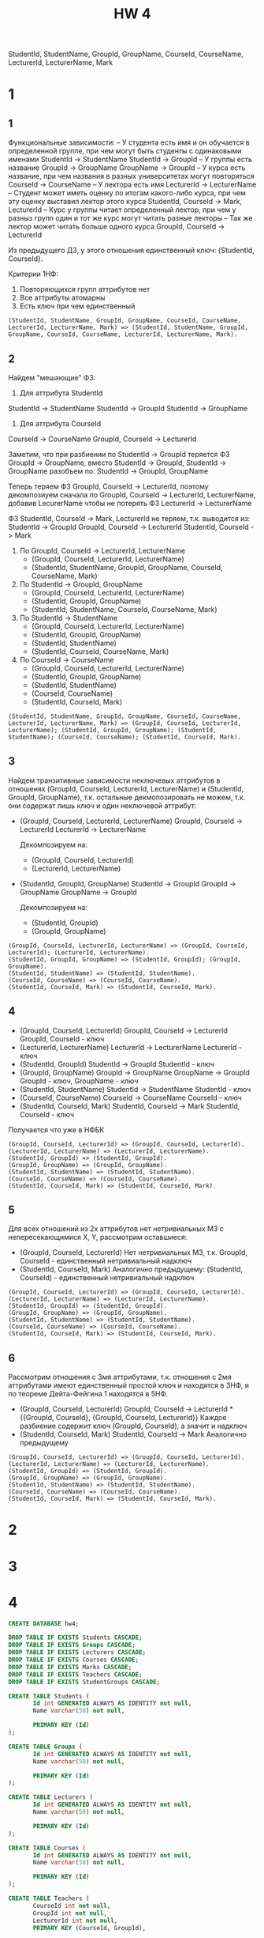 #+title: HW 4

StudentId, StudentName, GroupId, GroupName, CourseId, CourseName, LecturerId, LecturerName, Mark

* 1
** 1
Функциональные зависимости:
-- У студента есть имя и он обучается в определенной группе, при чем могут быть студенты с одинаковыми именами
StudentId -> StudentName
StudentId -> GroupId
-- У группы есть название
GroupId -> GroupName
GroupName -> GroupId
-- У курса есть название, при чем названия в разных университетах могут повторяться
CourseId -> CourseName
-- У лектора есть имя
LecturerId -> LecturerName
-- Студент может иметь оценку по итогам какого-либо курса, при чем эту оценку выставил лектор этого курса
StudentId, CourseId -> Mark, LecturerId
-- Курс у группы читает определенный лектор, при чем у разныз групп один и тот же курс могут читать разные лекторы
-- Так же лектор может читать больше одного курса
GroupId, CourseId -> LecturerId

Из предыдущего ДЗ, у этого отношения единственный ключ: {StudentId, CourseId}.

Критерии 1НФ:
1. Повторяющихся групп аттрибутов нет
2. Все аттрибуты атомарны
3. Есть ключ при чем единственный

#+begin_src 
(StudentId, StudentName, GroupId, GroupName, CourseId, CourseName, LecturerId, LecturerName, Mark) => (StudentId, StudentName, GroupId, GroupName, CourseId, CourseName, LecturerId, LecturerName, Mark).
#+end_src
** 2
Найдем "мешающие" ФЗ:
1. Для аттрибута StudentId
StudentId -> StudentName
StudentId -> GroupId
StudentId -> GroupName
2. Для аттрибута CourseId
CourseId -> CourseName
GroupId, CourseId -> LecturerId

Заметим, что при разбиении по StudentId -> GroupId теряется ФЗ GroupId
-> GroupName, вместо StudentId -> GroupId, StudentId -> GroupName
разобъем по: StudentId -> GroupId, GroupName

Теперь теряем ФЗ GroupId, CourseId -> LecturerId, поэтому декомпозиуем
сначала по GroupId, CourseId -> LecturerId, LecturerName, добавив
LecurerName чтобы не потерять ФЗ LecturerId -> LecturerName

ФЗ StudentId, CourseId -> Mark, LecturerId не теряем, т.к. выводится из:
StudentId -> GroupId
GroupId, CourseId -> LecturerId
StudentId, CourseId -> Mark

1. По GroupId, CourseId -> LecturerId, LecturerName
   - (GroupId, CourseId, LecturerId, LecturerName)
   - (StudentId, StudentName, GroupId, GroupName, CourseId, CourseName, Mark)
2. По StudentId -> GroupId, GroupName
   - (GroupId, CourseId, LecturerId, LecturerName)
   - (StudentId, GroupId, GroupName)
   - (StudentId, StudentName, CourseId, CourseName, Mark)
2. По StudentId -> StudentName
   - (GroupId, CourseId, LecturerId, LecturerName)
   - (StudentId, GroupId, GroupName)
   - (StudentId, StudentName)
   - (StudentId, CourseId, CourseName, Mark)
3. По CourseId -> CourseName
   - (GroupId, CourseId, LecturerId, LecturerName)
   - (StudentId, GroupId, GroupName)
   - (StudentId, StudentName)
   - (CourseId, CourseName)
   - (StudentId, CourseId, Mark)

#+begin_src 
(StudentId, StudentName, GroupId, GroupName, CourseId, CourseName, LecturerId, LecturerName, Mark) => (GroupId, CourseId, LecturerId, LecturerName); (StudentId, GroupId, GroupName); (StudentId, StudentName); (CourseId, CourseName); (StudentId, CourseId, Mark).
#+end_src

** 3
Найдем транзитивные зависимости неключевых аттрибутов в отношенях
(GroupId, CourseId, LecturerId, LecturerName) и (StudentId, GroupId,
GroupName), т.к. остальные декмопозировать не можем, т.к. они содержат
лишь ключ и один неключевой аттрибут:

- (GroupId, CourseId, LecturerId, LecturerName)
  GroupId, CourseId -> LecturerId
  LecturerId -> LecturerName

  Декомпозируем на:
  - (GroupId, CourseId, LecturerId)
  - (LecturerId, LecturerName)

- (StudentId, GroupId, GroupName)
  StudentId -> GroupId
  GroupId -> GroupName
  GroupName -> GroupId

  Декомпозируем на:
  - (StudentId, GroupId)
  - (GroupId, GroupName)

#+begin_src 
(GroupId, CourseId, LecturerId, LecturerName) => (GroupId, CourseId, LecturerId); (LecturerId, LecturerName).
(StudentId, GroupId, GroupName) => (StudentId, GroupId); (GroupId, GroupName).
(StudentId, StudentName) => (StudentId, StudentName).
(CourseId, CourseName) => (CourseId, CourseName).
(StudentId, CourseId, Mark) => (StudentId, CourseId, Mark).
#+end_src

** 4
- (GroupId, CourseId, LecturerId)
  GroupId, CourseId -> LecturerId
  GroupId, CourseId - ключ
- (LecturerId, LecturerName)
  LecturerId -> LecturerName
  LecturerId - ключ
- (StudentId, GroupId)
  StudentId -> GroupId
  StudentId - ключ
- (GroupId, GroupName)
  GroupId -> GroupName
  GroupName -> GroupId
  GroupId - ключ, GroupName - ключ
- (StudentId, StudentName)
  StudentId -> StudentName
  StudentId - ключ
- (CourseId, CourseName)
  CourseId -> CourseName
  CourseId - ключ
- (StudentId, CourseId, Mark)
  StudentId, CourseId -> Mark
  StudentId, CourseId - ключ

Получается что уже в НФБК

#+begin_src 
(GroupId, CourseId, LecturerId) => (GroupId, CourseId, LecturerId).
(LecturerId, LecturerName) => (LecturerId, LecturerName).
(StudentId, GroupId) => (StudentId, GroupId).
(GroupId, GroupName) => (GroupId, GroupName).
(StudentId, StudentName) => (StudentId, StudentName).
(CourseId, CourseName) => (CourseId, CourseName).
(StudentId, CourseId, Mark) => (StudentId, CourseId, Mark).
#+end_src

** 5
Для всех отношений из 2х аттрибутов нет нетривиальных МЗ с
непересекающимися X, Y, рассмотрим оставшиеся:
- (GroupId, CourseId, LecturerId)
  Нет нетривиальных МЗ, т.к. GroupId, CourseId - единственный нетривиальный надключ
- (StudentId, CourseId, Mark)
  Аналогично предыдущему: (StudentId, CourseId) - единственный нетривиальный надключ

#+begin_src 
(GroupId, CourseId, LecturerId) => (GroupId, CourseId, LecturerId).
(LecturerId, LecturerName) => (LecturerId, LecturerName).
(StudentId, GroupId) => (StudentId, GroupId).
(GroupId, GroupName) => (GroupId, GroupName).
(StudentId, StudentName) => (StudentId, StudentName).
(CourseId, CourseName) => (CourseId, CourseName).
(StudentId, CourseId, Mark) => (StudentId, CourseId, Mark).
#+end_src

** 6
Рассмотрим отношения с 3мя аттрибутами, т.к. отношения с 2мя
аттрибутами имеют единственный простой ключ и находятся в 3НФ, и по теореме
Дейта-Фейгина 1 находятся в 5НФ.

- (GroupId, CourseId, LecturerId)
  GroupId, CourseId -> LecturerId
  *{{GroupId, CourseId}, {GroupId, CourseId, LecturerId}}
  Каждое разбиение содержит ключ (GroupId, CourseId), а значит и надключ
- (StudentId, CourseId, Mark)
  StudentId, CourseId -> Mark
  Аналогично предыдущему

#+begin_src 
(GroupId, CourseId, LecturerId) => (GroupId, CourseId, LecturerId).
(LecturerId, LecturerName) => (LecturerId, LecturerName).
(StudentId, GroupId) => (StudentId, GroupId).
(GroupId, GroupName) => (GroupId, GroupName).
(StudentId, StudentName) => (StudentId, StudentName).
(CourseId, CourseName) => (CourseId, CourseName).
(StudentId, CourseId, Mark) => (StudentId, CourseId, Mark).
#+end_src
* 2
* 3
* 4
#+header: :engine postgres
#+begin_src sql
CREATE DATABASE hw4;
#+end_src

#+RESULTS:
| CREATE DATABASE |
|-----------------|

#+header: :engine postgres
#+header: :database hw4
#+begin_src sql
DROP TABLE IF EXISTS Students CASCADE;
DROP TABLE IF EXISTS Groups CASCADE;
DROP TABLE IF EXISTS Lecturers CASCADE;
DROP TABLE IF EXISTS Courses CASCADE;
DROP TABLE IF EXISTS Marks CASCADE;
DROP TABLE IF EXISTS Teachers CASCADE;
DROP TABLE IF EXISTS StudentGroups CASCADE;

CREATE TABLE Students (
       Id int GENERATED ALWAYS AS IDENTITY not null,
       Name varchar(50) not null,

       PRIMARY KEY (Id)
);

CREATE TABLE Groups (
       Id int GENERATED ALWAYS AS IDENTITY not null,
       Name varchar(50) not null,

       PRIMARY KEY (Id)
);

CREATE TABLE Lecturers (
       Id int GENERATED ALWAYS AS IDENTITY not null,
       Name varchar(50) not null,

       PRIMARY KEY (Id)
);

CREATE TABLE Courses (
       Id int GENERATED ALWAYS AS IDENTITY not null,
       Name varchar(50) not null,

       PRIMARY KEY (Id)
);

CREATE TABLE Teachers (
       CourseId int not null,
       GroupId int not null,
       LecturerId int not null,
       PRIMARY KEY (CourseId, GroupId),

       FOREIGN KEY (CourseId)
       REFERENCES Courses(Id),

       FOREIGN KEY (GroupId)
       REFERENCES Groups(Id),

       FOREIGN KEY (LecturerId)
       REFERENCES Lecturers(Id)
);

CREATE TABLE Marks (
       CourseId int not null,
       StudentId int not null,
       Mark int not null,
       PRIMARY KEY (CourseId, StudentId),

       FOREIGN KEY (CourseId)
       REFERENCES Courses(Id),

       FOREIGN KEY (StudentId)
       REFERENCES Students(Id)
);

CREATE TABLE StudentGroups (
       GroupId int not null,
       StudentId int not null,
       PRIMARY KEY (StudentId),

       FOREIGN KEY (GroupId)
       REFERENCES Groups(Id)
);
#+end_src

#+RESULTS:
| DROP TABLE   |
|--------------|
| DROP TABLE   |
| DROP TABLE   |
| DROP TABLE   |
| DROP TABLE   |
| DROP TABLE   |
| DROP TABLE   |
| CREATE TABLE |
| CREATE TABLE |
| CREATE TABLE |
| CREATE TABLE |
| CREATE TABLE |
| CREATE TABLE |
| CREATE TABLE |

* 6
* 7
#+header: :engine postgres
#+header: :database hw4
#+begin_src sql
INSERT INTO Students (Name) VALUES
       ('Иванов Иван'),
       ('Петров Петр'),
       ('Казимиров Казимир'),
       ('Игнатьев Игнат'),
       ('Тимуров Тимур'),
       ('Станиславов Станислав');
#+end_src

#+RESULTS:
| INSERT 0 6 |
|------------|

#+header: :engine postgres
#+header: :database hw4
#+begin_src sql
INSERT INTO Groups (Name) VALUES
       ('M33371'),
       ('M3133'),
       ('M34391');
#+end_src

#+RESULTS:
| INSERT 0 3 |
|------------|

#+header: :engine postgres
#+header: :database hw4
#+begin_src sql
INSERT INTO Lecturers (Name) VALUES
       ('Корнеев Георгий'),
       ('Кохась Константин'),
       ('Маврин Павел');
#+end_src

#+RESULTS:
| INSERT 0 3 |
|------------|

#+header: :engine postgres
#+header: :database hw4
#+begin_src sql
INSERT INTO Courses (Name) VALUES
       ('Матанализ'),
       ('Базы Данных'),
       ('АиСД');
#+end_src

#+RESULTS:
| INSERT 0 3 |
|------------|


#+header: :engine postgres
#+header: :database hw4
#+begin_src sql
SELECT (Id, NAME) FROM Students;
#+end_src

#+RESULTS:
| row                         |
|-----------------------------|
| (1,"Иванов Иван")           |
| (2,"Петров Петр")           |
| (3,"Казимиров Казимир")     |
| (4,"Игнатьев Игнат")        |
| (5,"Тимуров Тимур")         |
| (6,"Станиславов Станислав") |

#+header: :engine postgres
#+header: :database hw4
#+begin_src sql
SELECT (Id, NAME) FROM Groups;
#+end_src

#+RESULTS:
| row        |
|------------|
| (1,M33371) |
| (2,M3133)  |
| (3,M34391) |

#+header: :engine postgres
#+header: :database hw4
#+begin_src sql
SELECT (Id, NAME) FROM Lecturers;
#+end_src

#+RESULTS:
| row                     |
|-------------------------|
| (1,"Корнеев Георгий")   |
| (2,"Кохась Константин") |
| (3,"Маврин Павел")      |

#+header: :engine postgres
#+header: :database hw4
#+begin_src sql
SELECT (Id, NAME) FROM Courses;
#+end_src

#+RESULTS:
| row               |
|-------------------|
| (1,Матанализ)     |
| (2,"Базы Данных") |
| (3,АиСД)          |

#+header: :engine postgres
#+header: :database hw4
#+begin_src sql
INSERT INTO StudentGroups (StudentId, GroupId) VALUES
       (1, 1),
       (4, 2),
       (3, 1),
       (6, 3);
#+end_src

#+RESULTS:
| INSERT 0 4 |
|------------|

#+header: :engine postgres
#+header: :database hw4
#+begin_src sql
INSERT INTO Teachers (CourseId, GroupId, LecturerId) VALUES
       (1, 2, 2),
       (1, 1, 2),
       (2, 1, 3),
       (3, 1, 3),
       (3, 2, 3);
#+end_src

#+RESULTS:
| INSERT 0 5 |
|------------|


#+header: :engine postgres
#+header: :database hw4
#+begin_src sql
INSERT INTO Marks (CourseId, StudentId, Mark) VALUES
       (1, 1, 2),
       (1, 3, 5),
       (2, 6, 1),
       (3, 2, 10);
#+end_src

#+RESULTS:
| INSERT 0 4 |
|------------|
